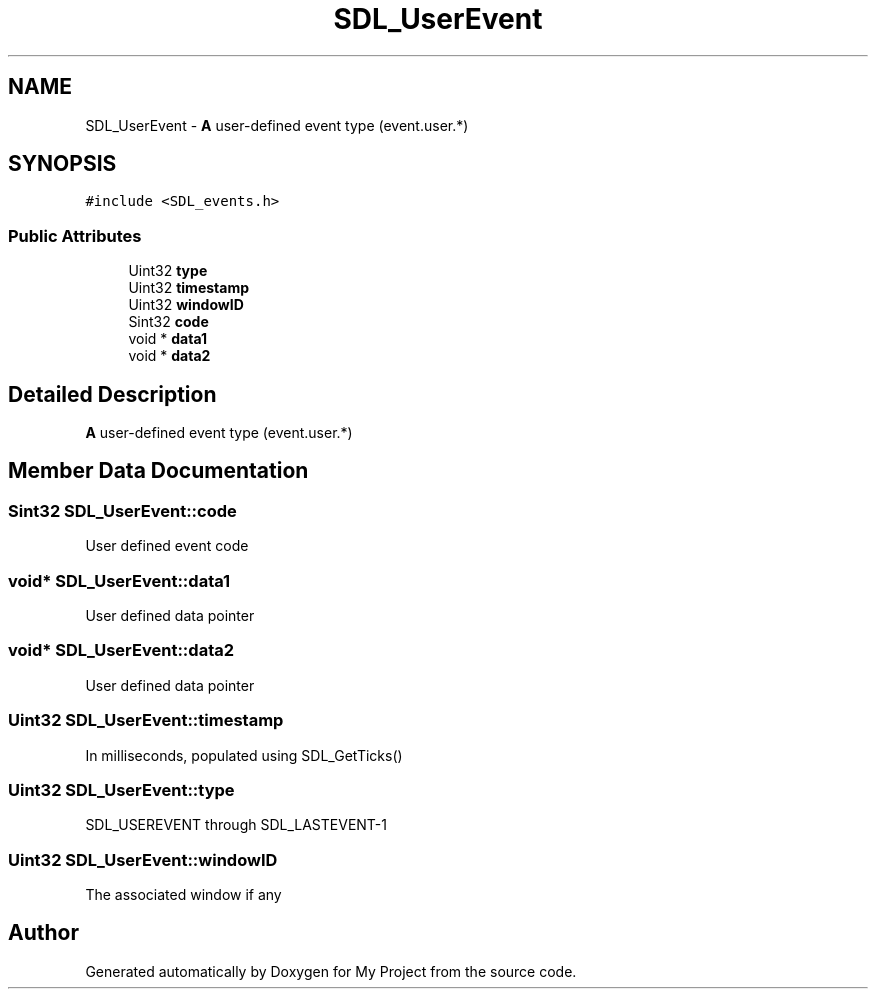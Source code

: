 .TH "SDL_UserEvent" 3 "Wed Feb 1 2023" "Version Version 0.0" "My Project" \" -*- nroff -*-
.ad l
.nh
.SH NAME
SDL_UserEvent \- \fBA\fP user-defined event type (event\&.user\&.*)  

.SH SYNOPSIS
.br
.PP
.PP
\fC#include <SDL_events\&.h>\fP
.SS "Public Attributes"

.in +1c
.ti -1c
.RI "Uint32 \fBtype\fP"
.br
.ti -1c
.RI "Uint32 \fBtimestamp\fP"
.br
.ti -1c
.RI "Uint32 \fBwindowID\fP"
.br
.ti -1c
.RI "Sint32 \fBcode\fP"
.br
.ti -1c
.RI "void * \fBdata1\fP"
.br
.ti -1c
.RI "void * \fBdata2\fP"
.br
.in -1c
.SH "Detailed Description"
.PP 
\fBA\fP user-defined event type (event\&.user\&.*) 
.SH "Member Data Documentation"
.PP 
.SS "Sint32 SDL_UserEvent::code"
User defined event code 
.SS "void* SDL_UserEvent::data1"
User defined data pointer 
.SS "void* SDL_UserEvent::data2"
User defined data pointer 
.SS "Uint32 SDL_UserEvent::timestamp"
In milliseconds, populated using SDL_GetTicks() 
.SS "Uint32 SDL_UserEvent::type"
SDL_USEREVENT through SDL_LASTEVENT-1 
.SS "Uint32 SDL_UserEvent::windowID"
The associated window if any 

.SH "Author"
.PP 
Generated automatically by Doxygen for My Project from the source code\&.
